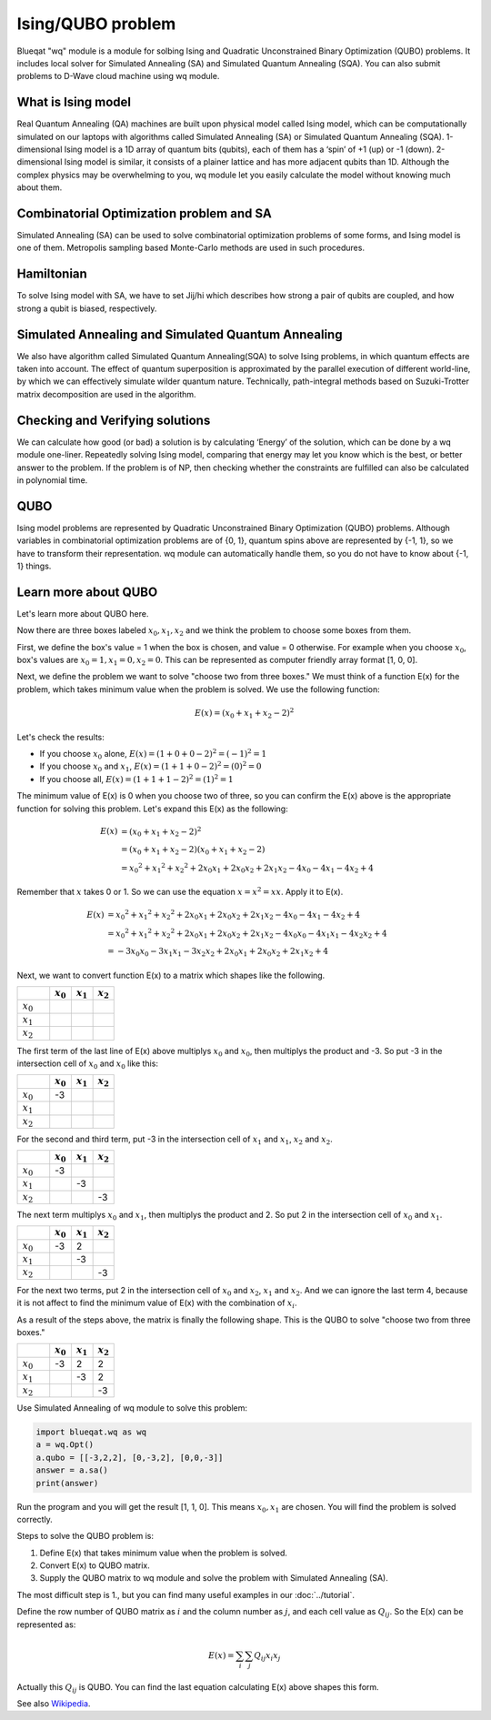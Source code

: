 Ising/QUBO problem
==================

Blueqat "wq" module is a module for solbing Ising and Quadratic Unconstrained Binary Optimization (QUBO) problems. 
It includes local solver for Simulated Annealing (SA) and Simulated Quantum Annealing (SQA).
You can also submit problems to D-Wave cloud machine using wq module.

What is Ising model
-------------------

Real Quantum Annealing (QA) machines are built upon physical model called Ising model, which can be computationally
simulated on our laptops with algorithms called Simulated Annealing (SA) or Simulated Quantum Annealing (SQA).
1-dimensional Ising model is a 1D array of quantum bits (qubits), each of them has a ‘spin’ of +1 (up) or -1 (down).
2-dimensional Ising model is similar, it consists of a plainer lattice and has more adjacent qubits than 1D.
Although the complex physics may be overwhelming to you, wq module let you easily calculate the model without knowing much about them.


Combinatorial Optimization problem and SA
-----------------------------------------

Simulated Annealing (SA) can be used to solve combinatorial optimization problems of some forms, and Ising model is one of them.
Metropolis sampling based Monte-Carlo methods are used in such procedures.


Hamiltonian
-----------

To solve Ising model with SA, we have to set Jij/hi which describes how strong a pair of qubits are coupled, and how strong a qubit is biased, respectively.


Simulated Annealing and Simulated Quantum Annealing
---------------------------------------------------

We also have algorithm called Simulated Quantum Annealing(SQA) to solve Ising problems, in which quantum effects are taken into account.
The effect of quantum superposition is approximated by the parallel execution of different world-line,
by which we can effectively simulate wilder quantum nature. 
Technically, path-integral methods based on Suzuki-Trotter matrix decomposition are used in the algorithm.


Checking and Verifying solutions
--------------------------------

We can calculate how good (or bad) a solution is by calculating ‘Energy’ of the solution, which can be done by a wq module one-liner.
Repeatedly solving Ising model, comparing that energy may let you know which is the best, or better answer to the problem.
If the problem is of NP, then checking whether the constraints are fulfilled can also be calculated in polynomial time.


QUBO
----

Ising model problems are represented by Quadratic Unconstrained Binary Optimization (QUBO) problems.
Although variables in combinatorial optimization problems are of {0, 1}, quantum spins above are represented by {-1, 1},
so we have to transform their representation. wq module can automatically handle them, so you do not have to know about {-1, 1} things.

Learn more about QUBO
---------------------

Let's learn more about QUBO here.

Now there are three boxes labeled :math:`x_{0}, x_{1}, x_{2}` and we think the problem to choose some boxes from them.

First, we define the box's value = 1 when the box is chosen, and value = 0 otherwise. 
For example when you choose :math:`x_{0}`, box's values are :math:`x_{0} = 1, x_{1} = 0, x_{2} = 0`.
This can be represented as computer friendly array format [1, 0, 0].

Next, we define the problem we want to solve "choose two from three boxes."
We must think of a function E(x) for the problem, which takes minimum value when the problem is solved.
We use the following function:

.. math::
   E(x) = (x_{0} + x_{1} + x_{2} - 2) ^ 2

Let's check the results:

- If you choose :math:`x_{0}` alone, :math:`E(x) = (1 + 0 + 0 - 2) ^ 2 = (-1) ^ 2 = 1`
- If you choose :math:`x_{0}` and :math:`x_{1}`, :math:`E(x) = (1 + 1 + 0 - 2) ^ 2 = (0) ^ 2 = 0`
- If you choose all, :math:`E(x) = (1 + 1 + 1 - 2) ^ 2 = (1) ^ 2 = 1`

The minimum value of E(x) is 0 when you choose two of three, so you can confirm the E(x) above is the appropriate function for solving this problem.
Let's expand this E(x) as the following:

.. math::

   E(x) &= (x_{0} + x_{1} + x_{2} - 2) ^ 2 \\
        &= (x_{0} + x_{1} + x_{2} - 2) (x_{0} + x_{1} + x_{2} - 2) \\
        &= x_{0} ^ 2 + x_{1} ^ 2 + x_{2} ^ 2 + 2 x_{0} x_{1} + 2 x_{0} x_{2} + 2 x_{1} x_{2} - 4 x_{0} - 4 x_{1} - 4 x_{2} + 4

Remember that :math:`x` takes 0 or 1.
So we can use the equation :math:`x = x ^ 2 = x x`. Apply it to E(x).

.. math::

   E(x) &= x_{0} ^ 2 + x_{1} ^ 2 + x_{2} ^ 2 + 2 x_{0} x_{1} + 2 x_{0} x_{2} + 2 x_{1} x_{2} - 4 x_{0} - 4 x_{1} - 4 x_{2} + 4 \\
        &= x_{0} ^ 2 + x_{1} ^ 2 + x_{2} ^ 2 + 2 x_{0} x_{1} + 2 x_{0} x_{2} + 2 x_{1} x_{2} - 4 x_{0} x_{0} - 4 x_{1} x_{1} - 4 x_{2} x_{2} + 4 \\
        &= -3 x_{0} x_{0} −3 x_{1} x_{1} -3 x_{2} x_{2} + 2 x_{0} x_{1} + 2 x_{0} x_{2} + 2 x_{1} x_{2} + 4
     
Next, we want to convert function E(x) to a matrix which shapes like the following.

.. csv-table::
   :header: , :math:`x_{0}`, :math:`x_{1}`, :math:`x_{2}`
   :widths: 3, 2, 2, 2

   :math:`x_{0}`, , ,
   :math:`x_{1}`, , ,
   :math:`x_{2}`, , ,

The first term of the last line of E(x) above multiplys :math:`x_{0}` and :math:`x_{0}`, then multiplys the product and -3. 
So put -3 in the intersection cell of :math:`x_{0}` and :math:`x_{0}` like this:

.. csv-table::
   :header: , :math:`x_{0}`, :math:`x_{1}`, :math:`x_{2}`
   :widths: 3, 2, 2, 2

   :math:`x_{0}`, -3, ,
   :math:`x_{1}`, , ,
   :math:`x_{2}`, , ,

For the second and third term, put -3 in the intersection cell of :math:`x_{1}` and :math:`x_{1}`, :math:`x_{2}` and :math:`x_{2}`.

.. csv-table::
   :header: , :math:`x_{0}`, :math:`x_{1}`, :math:`x_{2}`
   :widths: 3, 2, 2, 2

   :math:`x_{0}`, -3, ,
   :math:`x_{1}`, ,-3,
   :math:`x_{2}`, , , -3

The next term multiplys :math:`x_{0}` and :math:`x_{1}`, then multiplys the product and 2. 
So put 2 in the intersection cell of :math:`x_{0}` and :math:`x_{1}`.

.. csv-table::
   :header: , :math:`x_{0}`, :math:`x_{1}`, :math:`x_{2}`
   :widths: 3, 2, 2, 2

   :math:`x_{0}`, -3, 2,
   :math:`x_{1}`, ,-3,
   :math:`x_{2}`, , , -3

For the next two terms, put 2 in the intersection cell of :math:`x_{0}` and :math:`x_{2}`, :math:`x_{1}` and :math:`x_{2}`.
And we can ignore the last term 4, because it is not affect to find the minimum value of E(x) with the combination of :math:`x_{i}`.

As a result of the steps above, the matrix is finally the following shape. This is the QUBO to solve "choose two from three boxes."

.. csv-table::
   :header: , :math:`x_{0}`, :math:`x_{1}`, :math:`x_{2}`
   :widths: 3, 2, 2, 2

   :math:`x_{0}`, -3, 2, 2
   :math:`x_{1}`, ,-3, 2
   :math:`x_{2}`, , , -3

Use Simulated Annealing of wq module to solve this problem:

.. code-block:: python

    import blueqat.wq as wq
    a = wq.Opt()
    a.qubo = [[-3,2,2], [0,-3,2], [0,0,-3]]
    answer = a.sa() 
    print(answer)

Run the program and you will get the result [1, 1, 0]. This means :math:`x_{0}, x_{1}` are chosen. 
You will find the problem is solved correctly.


Steps to solve the QUBO problem is:

1. Define E(x) that takes minimum value when the problem is solved.

2. Convert E(x) to QUBO matrix.

3. Supply the QUBO matrix to wq module and solve the problem with Simulated Annealing (SA).

The most difficult step is 1., but you can find many useful examples in our :doc:`../tutorial`.


Define the row number of QUBO matrix as :math:`i` and the column number as :math:`j`, and each cell value as :math:`Q_{ij}`.
So the E(x) can be represented as:

.. math::

   E(x) = \sum_{i} \sum_{j} Q_{ij} x_{i} x_{j}

Actually this :math:`Q_{ij}` is QUBO. You can find the last equation calculating E(x) above shapes this form. 

See also `Wikipedia <https://en.wikipedia.org/wiki/Quadratic_unconstrained_binary_optimization>`_.



